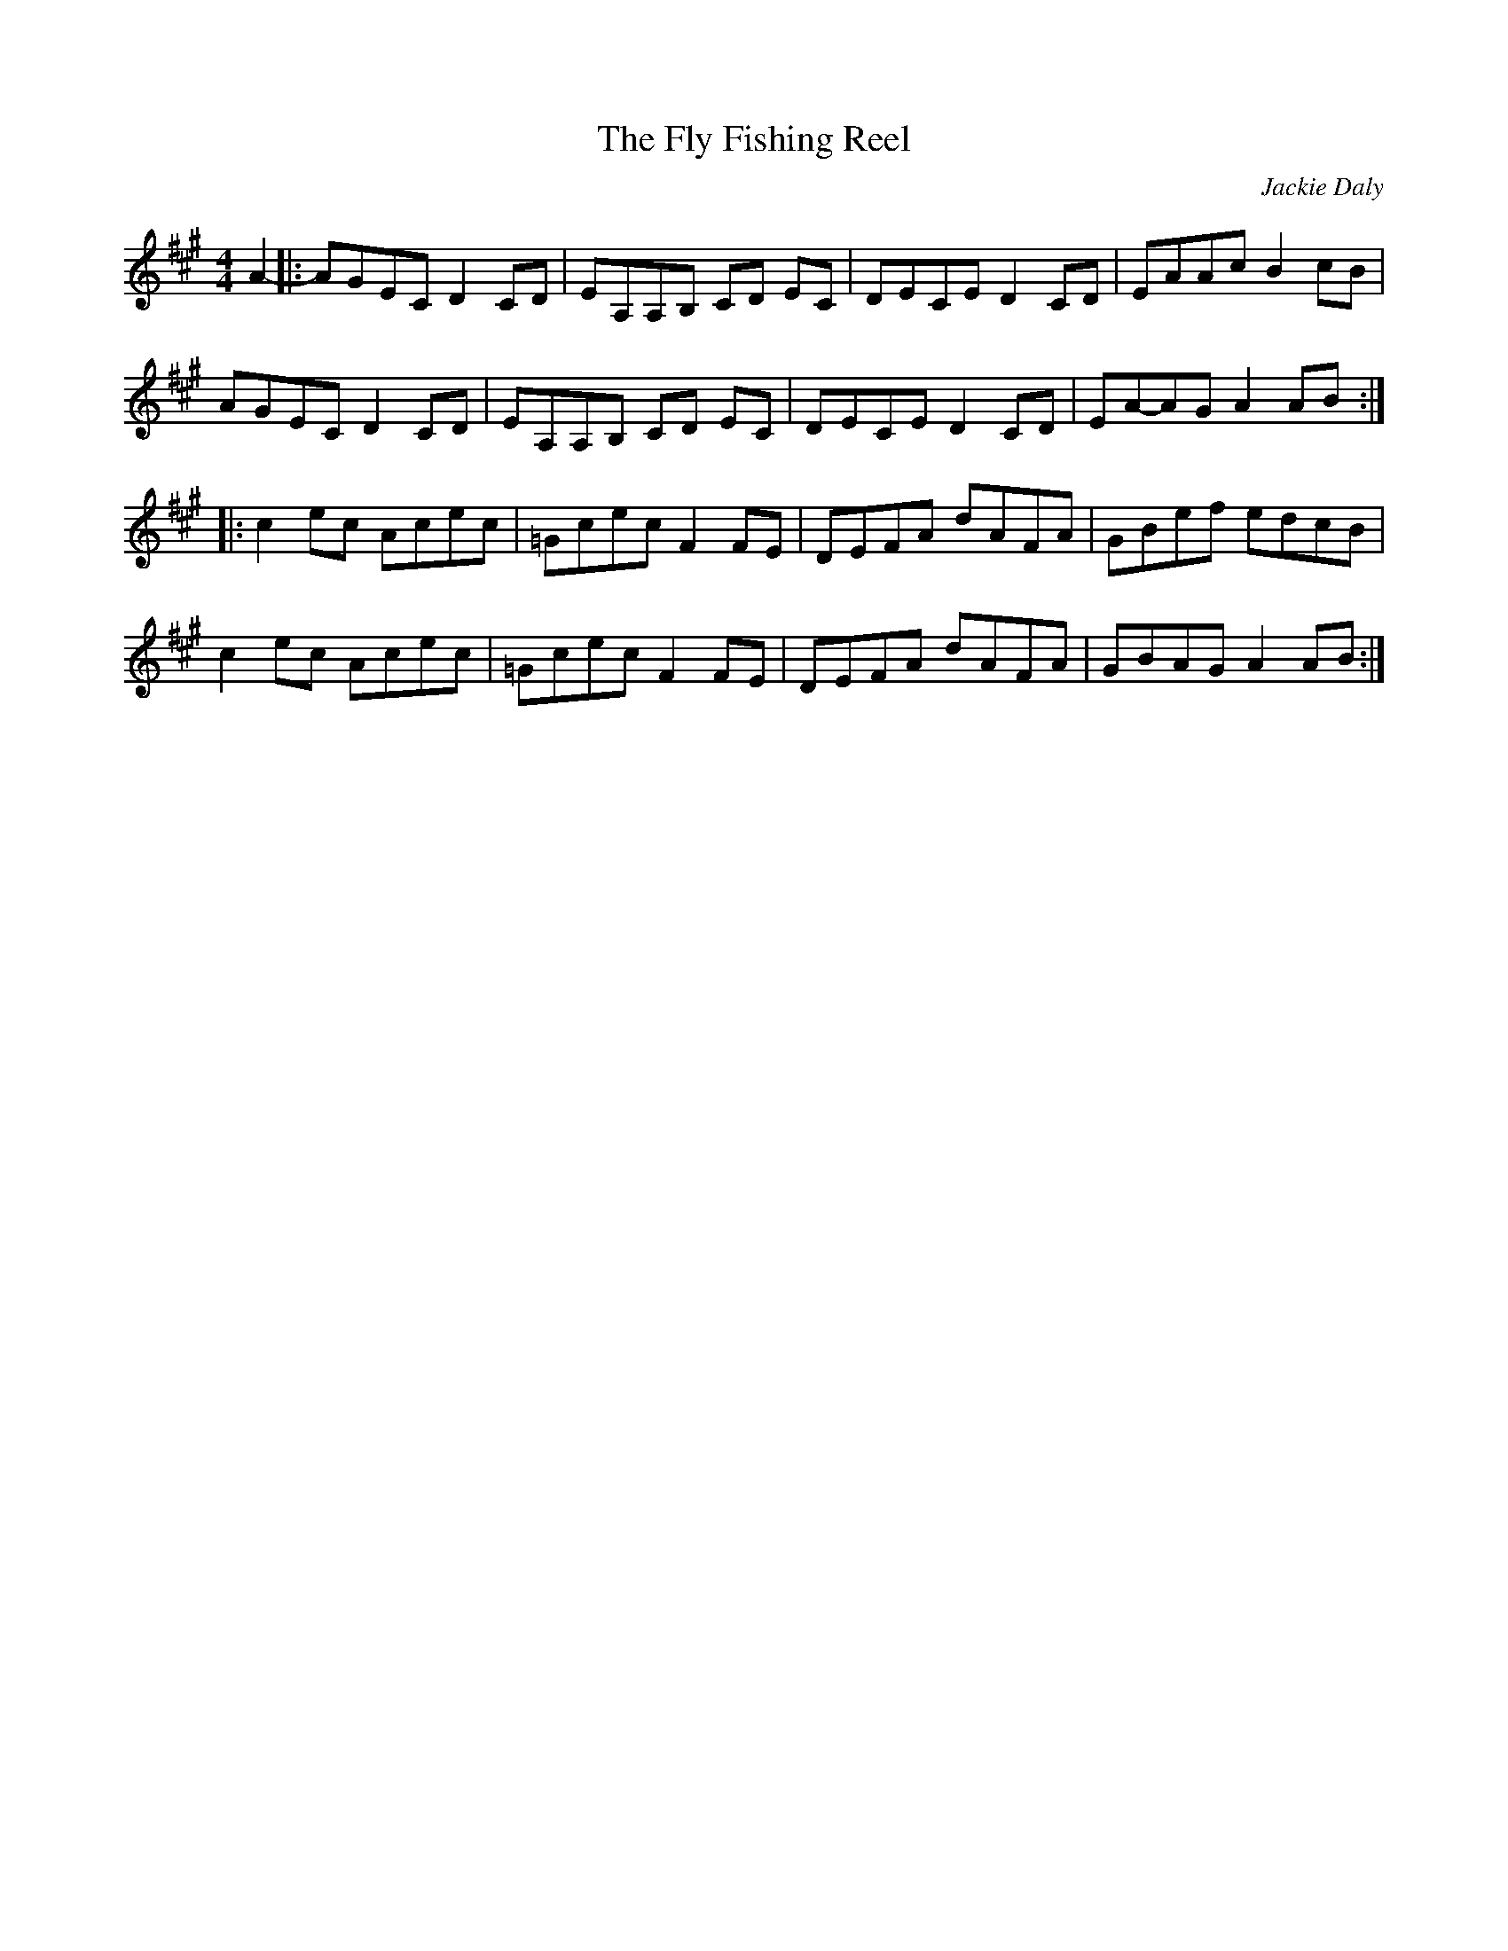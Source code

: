X:270
T:The Fly Fishing Reel
C:Jackie Daly
Z:Zina Lee
R:reel
M:4/4
L:1/8
K:Amaj
A2- |: AGEC D2CD | EA,A,B, CD EC | DECE D2 CD | EAAc B2 cB |
AGEC D2CD | EA,A,B, CD EC | DECE D2 CD | EA-AG A2 AB ::
c2ec Acec | =Gcec F2 FE | DEFA dAFA | GBef edcB |
c2ec Acec | =Gcec F2 FE | DEFA dAFA | GBAG A2 AB :|
